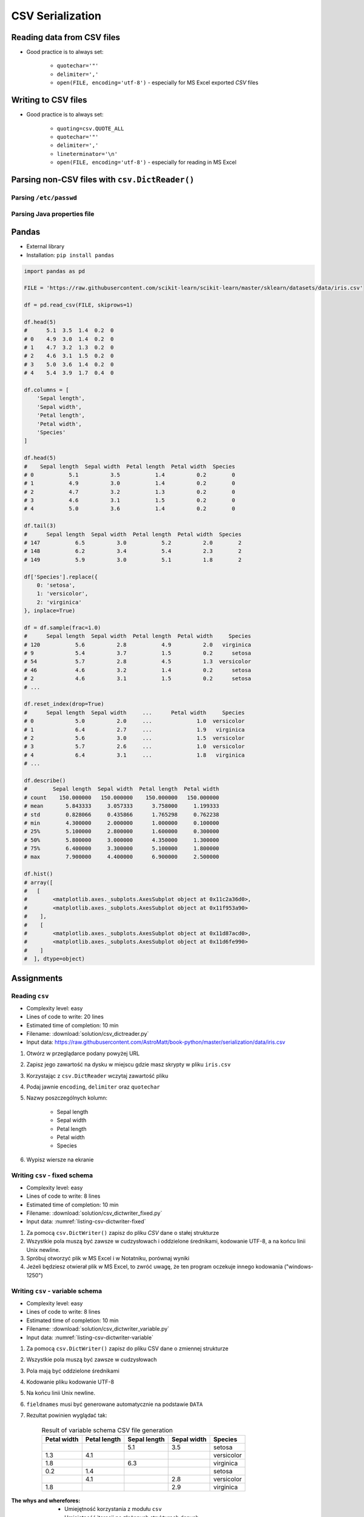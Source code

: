 .. _CSV Serialization:

*****************
CSV Serialization
*****************


Reading data from CSV files
===========================
* Good practice is to always set:

    * ``quotechar='"'``
    * ``delimiter=','``
    * ``open(FILE, encoding='utf-8')`` - especially for MS Excel exported *CSV* files

.. code-block:: python
    :caption: Zapis do plików csv używając ``csv.DictReader()``

    import csv

    FILE = r'../data/iris.csv'
    # sepal_length,sepal_width,petal_length,petal_width,species
    # 5.4,3.9,1.3,0.4,setosa
    # 5.9,3.0,5.1,1.8,virginica
    # 6.0,3.4,4.5,1.6,versicolor


    with open(FILE) as file:
        data = csv.DictReader(file, delimiter=',', quotechar='"')

        for line in data:
            print(dict(line))

    # {'sepal_length': '5.4', 'sepal_width': '3.9', 'petal_length': '1.3', 'petal_width': '0.4', 'species': 'setosa'}
    # {'sepal_length': '5.9', 'sepal_width': '3.0', 'petal_length': '5.1', 'petal_width': '1.8', 'species': 'virginica'}
    # {'sepal_length': '6.0', 'sepal_width': '3.4', 'petal_length': '4.5', 'petal_width': '1.6', 'species': 'versicolor'}


Writing to CSV files
====================
* Good practice is to always set:

    * ``quoting=csv.QUOTE_ALL``
    * ``quotechar='"'``
    * ``delimiter=','``
    * ``lineterminator='\n'``
    * ``open(FILE, encoding='utf-8')`` - especially for reading in MS Excel

.. code-block:: python
    :caption: Zapis do plików csv używając ``csv.DictWriter()``

    import csv

    FILE = r'filename.csv'
    DATA = [
        {'sepal_length': 5.4, 'sepal_width': 3.9, 'petal_length': 1.3, 'petal_width': 0.4, 'species': 'setosa'},
        {'sepal_length': 5.9, 'sepal_width': 3.0, 'petal_length': 5.1, 'petal_width': 1.8, 'species': 'virginica'},
        {'sepal_length': 6.0, 'sepal_width': 3.4, 'petal_length': 4.5, 'petal_width': 1.6, 'species': 'versicolor'},
    ]


    with open(FILE, mode='w') as file:
        writer = csv.DictWriter(
            f=file,
            fieldnames=['sepal_length', 'sepal_width', 'petal_length', 'petal_width', 'species'],
            delimiter=',',
            quotechar='"',
            quoting=csv.QUOTE_ALL,
            lineterminator='\n')

        writer.writeheader()

        for row in DATA:
            writer.writerow(row)


Parsing non-CSV files with ``csv.DictReader()``
===============================================

Parsing ``/etc/passwd``
-----------------------
.. code-block:: python
    :caption: Parsing ``/etc/passwd`` file with ``csv.DictReader()``

    import csv


    FILE = r'../data/etc-passwd.txt'
    FIELDNAMES = ['username', 'password', 'uid', 'gid', 'full_name', 'home', 'shell']
    # root:x:0:0:root:/root:/bin/bash
    # watney:x:1000:1000:Mark Watney:/home/watney:/bin/bash
    # jimenez:x:1001:1001:José Jiménez:/home/jimenez:/bin/bash
    # twardowski:x:1002:1002:Jan Twardowski:/home/twardowski:/bin/bash

    with open(FILE) as file:
        data = csv.DictReader(file, fieldnames=FIELDNAMES, delimiter=':')

        for line in data:
            print(dict(line))

    # {'username': 'root', 'password': 'x', 'uid': '0',...}
    # {'username': 'watney', 'password': 'x', 'uid': '1000',...}
    # {'username': 'jimenez', 'password': 'x', 'uid': '1001',...}
    # {'username': 'twardowski', 'password': 'x', 'uid': '1002',...}

Parsing Java properties file
----------------------------
.. code-block:: python
    :caption: Parsing ``sonar-project.properties`` file with  ``csv.DictReader()``

    import csv

    FILE = r'../data/sonar-project.properties'
    # sonar.projectKey=habitatOS
    # sonar.projectName=habitatOS
    # sonar.language=py
    # sonar.sourceEncoding=UTF-8
    # sonar.verbose=true

    with open(FILE) as file:

        data = csv.DictReader(
            file,
            fieldnames=['property', 'value'],
            delimiter='=',
            lineterminator='\n',
            quoting=csv.QUOTE_NONE)

        for line in data:
            print(dict(line))

    # {'property': 'sonar.projectKey', 'value': 'habitatOS'}
    # {'property': 'sonar.projectName', 'value': 'habitatOS'}
    # {'property': 'sonar.language', 'value': 'py'}
    # {'property': 'sonar.sourceEncoding', 'value': 'UTF-8'}
    # {'property': 'sonar.verbose', 'value': 'true'}


Pandas
======
* External library
* Installation: ``pip install pandas``

.. code-block:: python

    import pandas as pd

    FILE = 'https://raw.githubusercontent.com/scikit-learn/scikit-learn/master/sklearn/datasets/data/iris.csv'

    df = pd.read_csv(FILE, skiprows=1)

    df.head(5)
    #      5.1  3.5  1.4  0.2  0
    # 0    4.9  3.0  1.4  0.2  0
    # 1    4.7  3.2  1.3  0.2  0
    # 2    4.6  3.1  1.5  0.2  0
    # 3    5.0  3.6  1.4  0.2  0
    # 4    5.4  3.9  1.7  0.4  0

    df.columns = [
        'Sepal length',
        'Sepal width',
        'Petal length',
        'Petal width',
        'Species'
    ]

    df.head(5)
    #    Sepal length  Sepal width  Petal length  Petal width  Species
    # 0           5.1          3.5           1.4          0.2        0
    # 1           4.9          3.0           1.4          0.2        0
    # 2           4.7          3.2           1.3          0.2        0
    # 3           4.6          3.1           1.5          0.2        0
    # 4           5.0          3.6           1.4          0.2        0

    df.tail(3)
    #      Sepal length  Sepal width  Petal length  Petal width  Species
    # 147           6.5          3.0           5.2          2.0        2
    # 148           6.2          3.4           5.4          2.3        2
    # 149           5.9          3.0           5.1          1.8        2

    df['Species'].replace({
        0: 'setosa',
        1: 'versicolor',
        2: 'virginica'
    }, inplace=True)

    df = df.sample(frac=1.0)
    #      Sepal length  Sepal width  Petal length  Petal width     Species
    # 120           5.6          2.8           4.9          2.0   virginica
    # 9             5.4          3.7           1.5          0.2      setosa
    # 54            5.7          2.8           4.5          1.3  versicolor
    # 46            4.6          3.2           1.4          0.2      setosa
    # 2             4.6          3.1           1.5          0.2      setosa
    # ...

    df.reset_index(drop=True)
    #      Sepal length  Sepal width     ...      Petal width     Species
    # 0             5.0          2.0     ...              1.0  versicolor
    # 1             6.4          2.7     ...              1.9   virginica
    # 2             5.6          3.0     ...              1.5  versicolor
    # 3             5.7          2.6     ...              1.0  versicolor
    # 4             6.4          3.1     ...              1.8   virginica
    # ...

    df.describe()
    #        Sepal length  Sepal width  Petal length  Petal width
    # count    150.000000   150.000000    150.000000   150.000000
    # mean       5.843333     3.057333      3.758000     1.199333
    # std        0.828066     0.435866      1.765298     0.762238
    # min        4.300000     2.000000      1.000000     0.100000
    # 25%        5.100000     2.800000      1.600000     0.300000
    # 50%        5.800000     3.000000      4.350000     1.300000
    # 75%        6.400000     3.300000      5.100000     1.800000
    # max        7.900000     4.400000      6.900000     2.500000

    df.hist()
    # array([
    #   [
    #        <matplotlib.axes._subplots.AxesSubplot object at 0x11c2a36d0>,
    #        <matplotlib.axes._subplots.AxesSubplot object at 0x11f953a90>
    #    ],
    #    [
    #        <matplotlib.axes._subplots.AxesSubplot object at 0x11d87acd0>,
    #        <matplotlib.axes._subplots.AxesSubplot object at 0x11d6fe990>
    #    ]
    #  ], dtype=object)


Assignments
===========

Reading ``csv``
---------------
* Complexity level: easy
* Lines of code to write: 20 lines
* Estimated time of completion: 10 min
* Filename: :download:`solution/csv_dictreader.py`
* Input data: https://raw.githubusercontent.com/AstroMatt/book-python/master/serialization/data/iris.csv

#. Otwórz w przeglądarce podany powyżej URL
#. Zapisz jego zawartość na dysku w miejscu gdzie masz skrypty w pliku ``iris.csv``
#. Korzystając z ``csv.DictReader`` wczytaj zawartość pliku
#. Podaj jawnie ``encoding``, ``delimiter`` oraz ``quotechar``
#. Nazwy poszczególnych kolumn:

    * Sepal length
    * Sepal width
    * Petal length
    * Petal width
    * Species

#. Wypisz wiersze na ekranie

Writing ``csv`` - fixed schema
------------------------------
* Complexity level: easy
* Lines of code to write: 8 lines
* Estimated time of completion: 10 min
* Filename: :download:`solution/csv_dictwriter_fixed.py`
* Input data: :numref:`listing-csv-dictwriter-fixed`

.. code-block:: python
    :name: listing-csv-dictwriter-fixed
    :caption: Create ``fieldnames: Set[str]`` with unique keys

    DATA = [
        {'first_name': 'Jan',  'last_name': 'Twardowski'},
        {'first_name': 'José', 'last_name': 'Jiménez'},
        {'first_name': 'Mark', 'last_name': 'Watney'},
        {'first_name': 'Иван', 'last_name': 'Иванович'},
        {'first_name': 'Alex', 'last_name': 'Vogel'},
    ]

#. Za pomocą ``csv.DictWriter()`` zapisz do pliku *CSV* dane o stałej strukturze
#. Wszystkie pola muszą być zawsze w cudzysłowach i oddzielone średnikami, kodowanie UTF-8, a na końcu linii Unix newline.
#. Spróbuj otworzyć plik w MS Excel i w Notatniku, porównaj wyniki
#. Jeżeli będziesz otwierał plik w MS Excel, to zwróć uwagę, że ten program oczekuje innego kodowania ("windows-1250")

Writing ``csv`` - variable schema
---------------------------------
* Complexity level: easy
* Lines of code to write: 8 lines
* Estimated time of completion: 10 min
* Filename: :download:`solution/csv_dictwriter_variable.py`
* Input data: :numref:`listing-csv-dictwriter-variable`

.. code-block:: python
    :name: listing-csv-dictwriter-variable
    :caption: Create ``fieldnames: Set[str]`` with unique keys

    DATA = [
        {'Sepal length': 5.1, 'Sepal width': 3.5, 'Species': 'setosa'},
        {'Petal length': 4.1, 'Petal width': 1.3, 'Species': 'versicolor'},
        {'Sepal length': 6.3, 'Petal width': 1.8, 'Species': 'virginica'},
        {'Petal length': 1.4, 'Petal width': 0.2, 'Species': 'setosa'},
        {'Sepal width': 2.8, 'Petal length': 4.1, 'Species': 'versicolor'},
        {'Sepal width': 2.9, 'Petal width': 1.8, 'Species': 'virginica'},
    ]

#. Za pomocą ``csv.DictWriter()`` zapisz do pliku CSV dane o zmiennej strukturze
#. Wszystkie pola muszą być zawsze w cudzysłowach
#. Pola mają być oddzielone średnikami
#. Kodowanie pliku kodowanie UTF-8
#. Na końcu linii Unix newline.
#. ``fieldnames`` musi być generowane automatycznie na podstawie ``DATA``
#. Rezultat powinien wyglądać tak:

    .. csv-table:: Result of variable schema CSV file generation
        :header: "Petal width", "Petal length", "Sepal length", "Sepal width", "Species"

        "", "", "5.1", "3.5", "setosa"
        "1.3", "4.1", "", "", "versicolor"
        "1.8", "", "6.3", "", "virginica"
        "0.2", "1.4", "", "", "setosa"
        "", "4.1", "", "2.8", "versicolor"
        "1.8", "", "", "2.9", "virginica"

:The whys and wherefores:
    * Umiejętność korzystania z modułu ``csv``
    * Umiejętność iteracji po złożonych strukturach danych
    * Dynamiczne generowanie struktur danych na podstawie innych

:Hints:
    * To jest bardzo często występujący i użyteczny przykład

Object serialization to CSV
---------------------------
* Complexity level: hard
* Lines of code to write: 10 lines
* Estimated time of completion: 20 min
* Filename: :download:`solution/csv_relations.py`
* Input data: :numref:`listing-csv-addressbook`

.. code-block:: python
    :name: listing-csv-addressbook
    :caption: Address book

    class Contact:
        def __init__(self, first_name, last_name, addresses=()):
            self.first_name = first_name
            self.last_name = last_name
            self.addresses = addresses


    class Address:
        def __init__(self, **kwargs):
            for key, value in kwargs.items():
                setattr(self, key, value)


    addressbook = [
        Contact(first_name='Jan', last_name='Twardowski', addresses=[
            Address(street='2101 E NASA Pkwy', city='Houston', state='Texas', code='77058', country='USA'),
            Address(street=None, city='Kennedy Space Center', code='32899', country='USA'),
            Address(street='4800 Oak Grove Dr', city='Pasadena', code='91109', country='USA'),
            Address(street='2825 E Ave P', city='Palmdale', state='California', code='93550', country='USA', data_urodzenia=None),
        ]),
        Contact(first_name='José', last_name='Jiménez'),
        Contact(first_name='Иван', last_name='Иванович', addresses=[]),
    ]

#. Za pomocą ``csv.DictWriter()`` zapisz kontakty z książki adresowej w pliku
#. Wszystkie pola muszą być zawsze w cudzysłowach i oddzielone średnikami, kodowanie UTF-8, a na końcu linii Unix newline.
#. Jak zapisać w CSV dane relacyjne (kontakt ma wiele adresów)?
#. Stwórz obiekty książki adresowej na podstawie danych odczytanych z pliku
